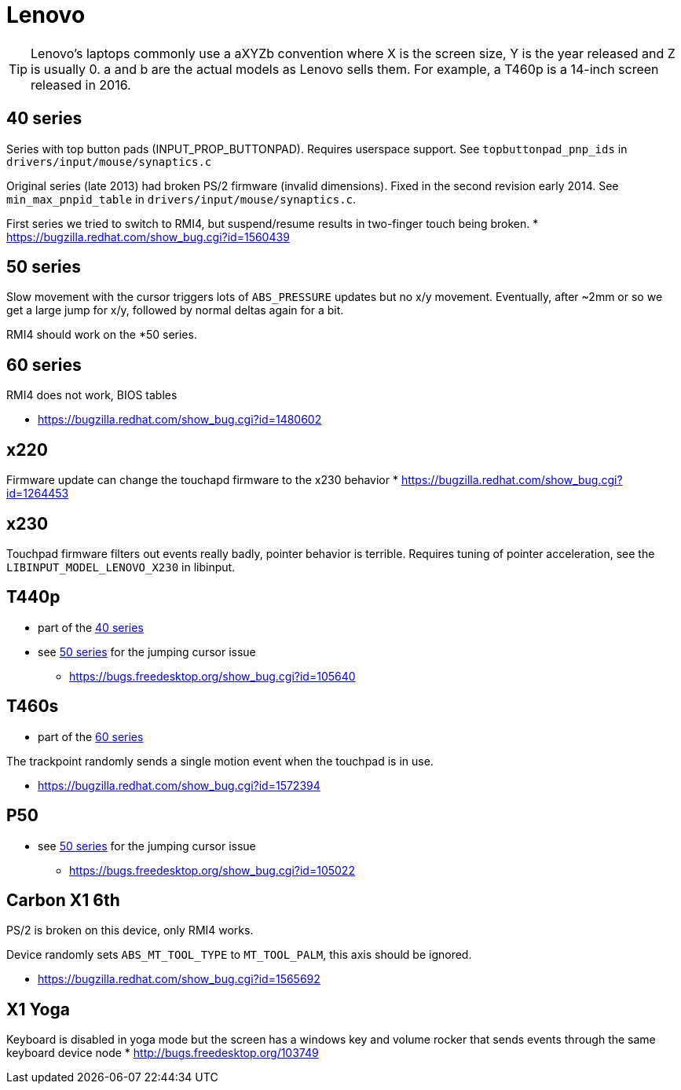 = Lenovo =

:toc:

TIP: Lenovo's laptops commonly use a aXYZb convention where X is the screen size, Y
is the year released and Z is usually 0. a and b are the actual models as
Lenovo sells them. For example, a T460p is a 14-inch screen released in
2016.

== 40 series ==

Series with top button pads (INPUT_PROP_BUTTONPAD). Requires userspace
support. See `topbuttonpad_pnp_ids` in `drivers/input/mouse/synaptics.c`

Original series (late 2013) had broken PS/2 firmware (invalid dimensions).
Fixed in the second revision early 2014. See `min_max_pnpid_table` in
`drivers/input/mouse/synaptics.c`.

First series we tried to switch to RMI4, but suspend/resume results in
two-finger touch being broken.
* https://bugzilla.redhat.com/show_bug.cgi?id=1560439

== 50 series ==
Slow movement with the cursor triggers lots of `ABS_PRESSURE` updates but no
x/y movement. Eventually, after ~2mm or so we get a large jump for x/y,
followed by normal deltas again for a bit.

RMI4 should work on the *50 series.

== 60 series ==
RMI4 does not work, BIOS tables 

* https://bugzilla.redhat.com/show_bug.cgi?id=1480602

== x220 ==
Firmware update can change the touchapd firmware to the x230 behavior
* https://bugzilla.redhat.com/show_bug.cgi?id=1264453

== x230 ==
Touchpad firmware filters out events really badly, pointer behavior is
terrible. Requires tuning of pointer acceleration, see the
`LIBINPUT_MODEL_LENOVO_X230` in libinput.

== T440p ==
* part of the <<40 series>>
* see <<50 series>> for the jumping cursor issue
 ** https://bugs.freedesktop.org/show_bug.cgi?id=105640

== T460s ==
* part of the <<60 series>>

The trackpoint randomly sends a single motion event when the touchpad is in
use.

* https://bugzilla.redhat.com/show_bug.cgi?id=1572394

== P50 ==
* see <<50 series>> for the jumping cursor issue
 ** https://bugs.freedesktop.org/show_bug.cgi?id=105022

== Carbon X1 6th ==
PS/2 is broken on this device, only RMI4 works.

Device randomly sets `ABS_MT_TOOL_TYPE` to `MT_TOOL_PALM`, this axis should
be ignored.

* https://bugzilla.redhat.com/show_bug.cgi?id=1565692

== X1 Yoga ==
Keyboard is disabled in yoga mode but the screen has a windows key and
volume rocker that sends events through the same keyboard device node
* http://bugs.freedesktop.org/103749
